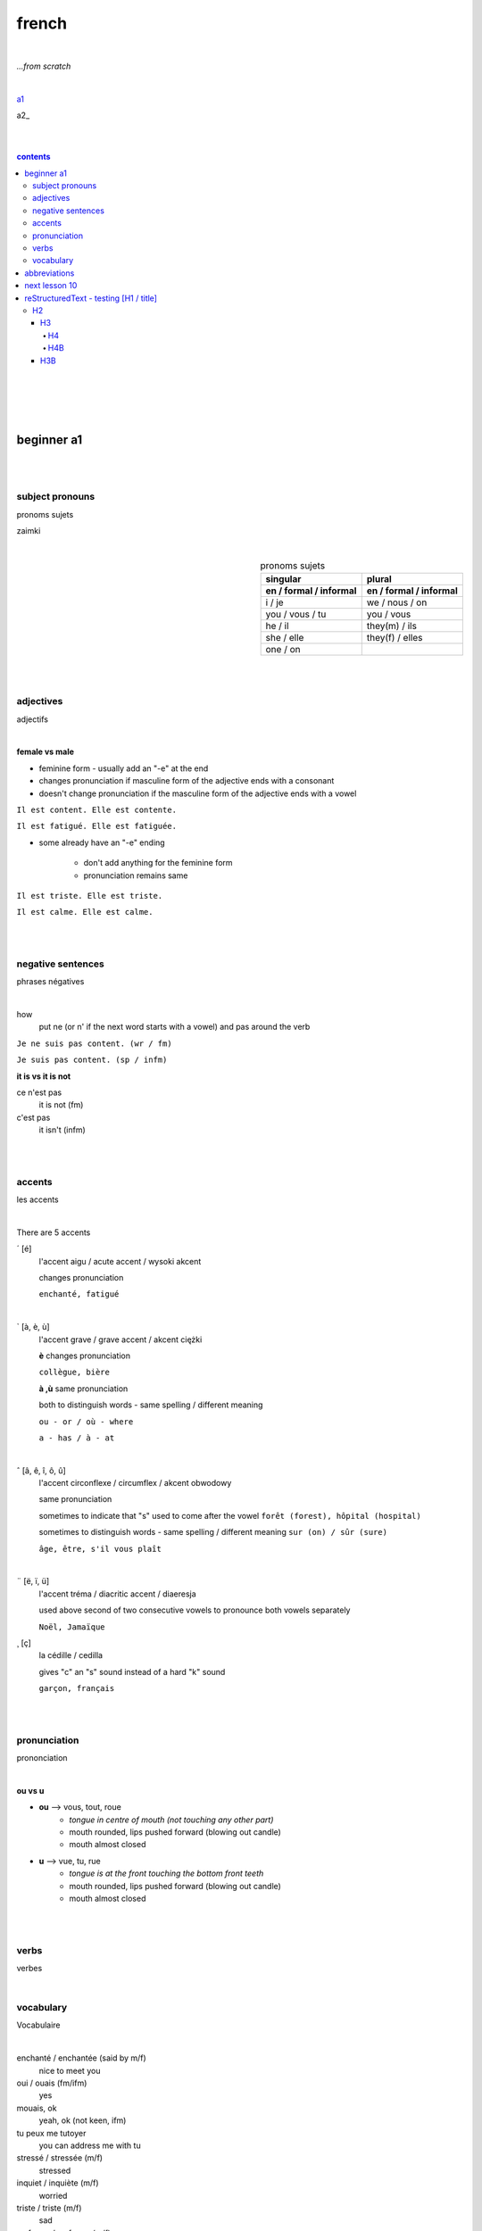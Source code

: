 **french**
----
|
*...from scratch*

|
a1_

a2_

|
|

.. comment --> depth describes headings level inclusion
.. contents:: contents
   :depth: 10
|
|



.. _a1: https://github.com/szczepanski/fr/blob/master/a2.rst

|
|

beginner a1
============

|
|

****
subject pronouns
****
pronoms sujets

zaimki

|

.. list-table:: pronoms sujets
   :widths: auto
   :header-rows: 2
   :align: right

   * - singular
     - plural
   * - en / formal / informal
     - en / formal / informal
   * - i / je
     - we / nous / on
   * - you / vous / tu
     - you / vous 
   * - he / il
     - they(m) / ils
   * - she / elle
     - they(f) / elles
   * - one / on
     - 

|
|

****
adjectives
****
adjectifs

|

**female vs male**

- feminine form - usually add an "-e" at the end
- changes  pronunciation if  masculine form of the adjective ends with a consonant
- doesn't change  pronunciation if the masculine form of the adjective ends with a vowel

``Il est content. Elle est contente.``

``Il est fatigué. Elle est fatiguée.``

- some  already have an "-e" ending

   - don't add anything for the feminine form 
   - pronunciation remains same 
   
``Il est triste. Elle est triste.``

``Il est calme. Elle est calme.``

|
|

****
negative sentences
****
phrases négatives

|

how
   put ne (or n' if the next word starts with a vowel) and pas around the verb

``Je ne suis pas content. (wr / fm)``

``Je suis pas content. (sp / infm)``

**it is vs it is not**

ce n'est pas
   it is not (fm)
c'est pas
   it isn't (infm)

|
|

****
accents
****
les accents

|

There are 5 accents

´    [é]
   l'accent aigu / acute accent / wysoki akcent
   
   changes pronunciation
   
   ``enchanté, fatigué``

|

`    [à, è, ù]
   l'accent grave / grave accent / akcent ciężki
   
   **è** changes pronunciation
   
   ``collègue, bière``
   
   **à ,ù** same pronunciation
   
   both to distinguish words - same spelling / different meaning
   
   ``ou - or / où - where``

   ``a - has / à - at``

|

ˆ    [â, ê, î, ô, û]
   l'accent circonflexe / circumflex / akcent obwodowy
   
   same pronunciation
   
   sometimes to indicate that  "s" used to come after the vowel ``forêt (forest), hôpital (hospital)``
   
   sometimes to distinguish words - same spelling / different meaning ``sur (on) / sûr (sure)``
   
   ``âge, être, s'il vous plaît``
   
|

¨    [ë, ï, ü]
   l'accent tréma / diacritic accent / diaeresja
   
   used above  second of two consecutive vowels to pronounce both vowels separately
   
   ``Noël, Jamaïque``

¸    [ç]
   la cédille / cedilla

   gives "c" an "s" sound instead of a hard "k" sound

   ``garçon, français``

|
|

****
pronunciation
****
prononciation

|

**ou vs u**

- **ou** --> vous, tout, roue
   - *tongue in centre of mouth (not touching any other part)*
   - mouth rounded, lips pushed forward (blowing out candle)
   - mouth almost closed

- **u** --> vue, tu, rue
   - *tongue is at the front touching the bottom front teeth*
   - mouth rounded, lips pushed forward (blowing out candle)
   - mouth almost closed
|
|

****
verbs
****
verbes

|

.. list-table:: avoir/être - to be (present)
   :widths: auto
   :header-rows: 1
   :align: right

   * - singular fr/ en
     - plural fr/ en
   * - je suis / i am
     - nous sommes / we are
   * - tu es / you are
     - vous êtes / you are
   * - il est / he is
     - ils sont / they are (m)
   * - elle est / she is
     - elles sont / they are (f)
   * - 
     - on est / they are (infm)
 
 |
 |
 
****
vocabulary
****
Vocabulaire

|

enchanté / enchantée (said by m/f)
   nice to meet you 
oui / ouais (fm/ifm)
   yes
mouais, ok
   yeah, ok (not keen, ifm)
tu peux me tutoyer
   you can address me with tu
stressé / stressée (m/f)
   stressed
inquiet / inquiète (m/f)
   worried
triste / triste (m/f)
   sad
en forme / en forme (m/f)
   in good form, shape 

|
|

abbreviations
==============
abréviations

|

f
   female
m 
   male
fm
   formal
infm
   informal
sp
   spoken language
wr
   written language

|
|

next lesson 10
==============

|
|
|
|
|
|
|

reStructuredText - testing [H1 / title]
================================
*****
H2
*****
H3
########
H4
**********************
H4B
**********************
H3B
########


External hyperlinks, like Python_.

.. _Python: http://www.python.org/ 

haha_

.. _haha: https://github.com/szczepanski/fr/blob/master/a2.rst

.. code:: python

  def my_function():
      "just a test"
      print(8/2)


.. code:: html
    <h1>code block example</h1>


what
  Definition lists associate a term with
  a definition.


manual grid table

+------------+------------+-----------+
| Header 1   | Header 2   | Header 3  |
+============+============+===========+
| body row 1 | column 2   | column 3  |
+------------+------------+-----------+
| body row 2 | Cells may span columns.|
+------------+------------+-----------+
| body row 3 | Cells may  | - Cells   |
+------------+ span rows. | - contain |
| body row 4 |            | - blocks. |
+------------+------------+-----------+



manual simple table


=====  =====  ======
   Inputs     Output
------------  ------
  A      B    A or B
=====  =====  ======
False  False  False
True   False  True
False  True   True
True   True   True
=====  =====  ======
  
``inline code``


automated table example


.. table:: auto widths
   :widths: auto
   :align: center
   
   =====  =====
     A    not A
   =====  =====
   False  True
   True   False
   =====  =====


automated csv table

.. csv-table:: CSV
   :header: "Treat", "Quantity", "Description"
   :align: center
   :widths: auto
   
   "Albatross", 2.99, "On a stick!"
   "Crunchy Frog", 1.49, "If we took the bones out, it wouldn't be
   crunchy, now would it?"
   "Gannet Ripple", 1.99, "On a stick!"
   
   
automated list table
   
.. list-table:: list
   :align: right
   :widths: auto
   :header-rows: 2

   * - Treat
     - Quantity
     - Description
   * - a
     - b
     - c
   * - Albatross
     - 2.99
     - On a stick!
   * - Crunchy Frog
     - 1.49
     - If we took the bones out, it wouldn't be
       crunchy, now would it?
   * - Gannet Ripple
     - 1.99
     - On a stick!

